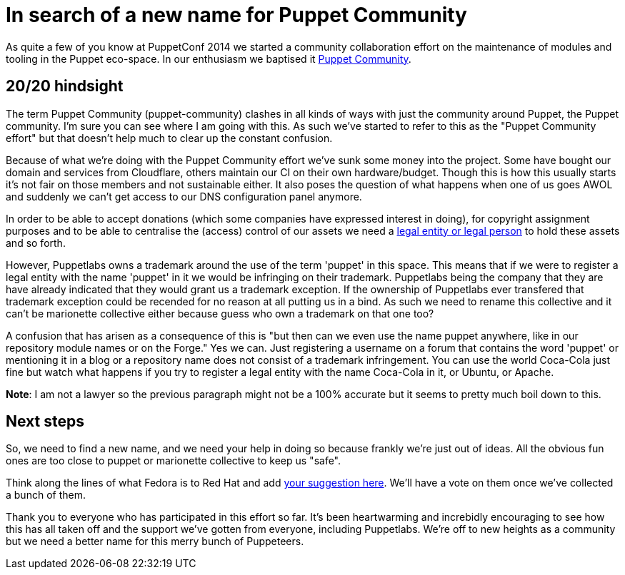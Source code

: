 # In search of a new name for Puppet Community
:hp-tags: puppet, puppet-community

As quite a few of you know at PuppetConf 2014 we started a community collaboration effort on the maintenance of modules and tooling in the Puppet eco-space. In our enthusiasm we baptised it https://github.com/puppet-community[Puppet Community].

## 20/20 hindsight

The term Puppet Community (puppet-community) clashes in all kinds of ways with just the community around Puppet, the Puppet community. I'm sure you can see where I am going with this. As such we've started to refer to this as the "Puppet Community effort" but that doesn't help much to clear up the constant confusion.

Because of what we're doing with the Puppet Community effort we've sunk some money into the project. Some have bought our domain and services from Cloudflare, others maintain our CI on their own hardware/budget. Though this is how this usually starts it's not fair on those members and not sustainable either. It also poses the question of what happens when one of us goes AWOL and suddenly we can't get access to our DNS configuration panel anymore.

In order to be able to accept donations (which some companies have expressed interest in doing), for copyright assignment purposes and to be able to centralise the (access) control of our assets we need a https://en.wikipedia.org/wiki/Legal_personality[legal entity or legal person] to hold these assets and so forth.

However, Puppetlabs owns a trademark around the use of the term 'puppet' in this space. This means that if we were to register a legal entity with the name 'puppet' in it we would be infringing on their trademark. Puppetlabs being the company that they are have already indicated that they would grant us a trademark exception. If the ownership of Puppetlabs ever transfered that trademark exception could be recended for no reason at all putting us in a bind. As such we need to rename this collective and it can't be marionette collective either because guess who own a trademark on that one too?

A confusion that has arisen as a consequence of this is "but then can we even use the name puppet anywhere, like in our repository module names or on the Forge." Yes we can. Just registering a username on a forum that contains the word 'puppet' or mentioning it in a blog or a repository name does not consist of a trademark infringement. You can use the world Coca-Cola just fine but watch what happens if you try to register a legal entity with the name Coca-Cola in it, or Ubuntu, or Apache.

**Note**: I am not a lawyer so the previous paragraph might not be a 100% accurate but it seems to pretty much boil down to this.

## Next steps

So, we need to find a new name, and we need your help in doing so because frankly we're just out of ideas. All the obvious fun ones are too close to puppet or marionette collective to keep us "safe".

Think along the lines of what Fedora is to Red Hat and add https://etherpad.openstack.org/p/puppet_community_rename_suggestions[your suggestion here]. We'll have a vote on them once we've collected a bunch of them.

Thank you to everyone who has participated in this effort so far. It's been heartwarming and increbidly encouraging to see how this has all taken off and the support we've gotten from everyone, including Puppetlabs. We're off to new heights as a community but we need a better name for this merry bunch of Puppeteers.


